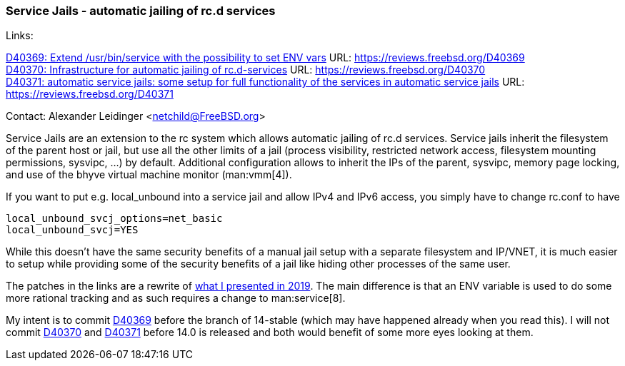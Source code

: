 === Service Jails - automatic jailing of rc.d services

Links: +

link:https://reviews.freebsd.org/D40369[D40369: Extend /usr/bin/service with the possibility to set ENV vars] URL: link:https://reviews.freebsd.org/D40369[] +
link:https://reviews.freebsd.org/D40370[D40370: Infrastructure for automatic jailing of rc.d-services] URL: link:https://reviews.freebsd.org/D40370[] +
link:https://reviews.freebsd.org/D40371[D40371: automatic service jails: some setup for full functionality of the services in automatic service jails] URL: link:https://reviews.freebsd.org/D40371[]

Contact: Alexander Leidinger <netchild@FreeBSD.org>

Service Jails are an extension to the rc system which allows automatic jailing of rc.d services.
Service jails inherit the filesystem of the parent host or jail, but use all the other limits of a jail (process visibility, restricted network access, filesystem mounting permissions, sysvipc, ...) by default.
Additional configuration allows to inherit the IPs of the parent, sysvipc, memory page locking, and use of the bhyve virtual machine monitor (man:vmm[4]).

If you want to put e.g. local_unbound into a service jail and allow IPv4 and IPv6 access, you simply have to change rc.conf to have
----
local_unbound_svcj_options=net_basic
local_unbound_svcj=YES
----

While this doesn't have the same security benefits of a manual jail setup with a separate filesystem and IP/VNET, it is much easier to setup while providing some of the security benefits of a jail like hiding other processes of the same user.

The patches in the links are a rewrite of link:https://lists.freebsd.org/pipermail/freebsd-jail/2019-February/003710.html[what I presented in 2019].
The main difference is that an ENV variable is used to do some more rational tracking and as such requires a change to man:service[8].

My intent is to commit link:https://reviews.freebsd.org/D40369[D40369] before the branch of 14-stable (which may have happened already when you read this).
I will not commit link:https://reviews.freebsd.org/D40370[D40370] and link:https://reviews.freebsd.org/D40371[D40371] before 14.0 is released and both would benefit of some more eyes looking at them.
